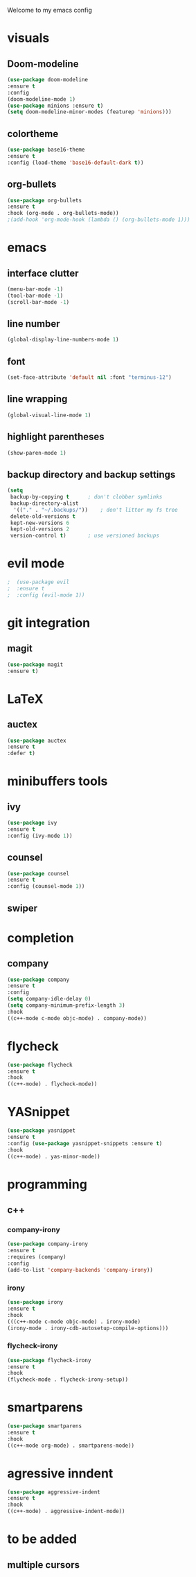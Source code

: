 Welcome to my emacs config

* visuals
** Doom-modeline
 #+BEGIN_SRC emacs-lisp
 (use-package doom-modeline
 :ensure t
 :config 
 (doom-modeline-mode 1)
 (use-package minions :ensure t)
 (setq doom-modeline-minor-modes (featurep 'minions)))
 #+END_SRC
** colortheme
 #+BEGIN_SRC emacs-lisp
 (use-package base16-theme
 :ensure t
 :config (load-theme 'base16-default-dark t))
 #+END_SRC
** org-bullets
 #+BEGIN_SRC emacs-lisp
 (use-package org-bullets
 :ensure t
 :hook (org-mode . org-bullets-mode))
 ;(add-hook 'org-mode-hook (lambda () (org-bullets-mode 1)))
 #+END_SRC
* emacs
** interface clutter
 #+BEGIN_SRC emacs-lisp
 (menu-bar-mode -1)
 (tool-bar-mode -1)
 (scroll-bar-mode -1)
 #+END_SRC
** line number
   #+BEGIN_SRC emacs-lisp
   (global-display-line-numbers-mode 1)
   #+END_SRC
** font
 #+BEGIN_SRC emacs-lisp
 (set-face-attribute 'default nil :font "terminus-12")
 #+END_SRC
** line wrapping 
   #+BEGIN_SRC emacs-lisp
   (global-visual-line-mode 1)
   #+END_SRC
** highlight parentheses
   #+BEGIN_SRC emacs-lisp
   (show-paren-mode 1)
   #+END_SRC
** backup directory and backup settings
   #+BEGIN_SRC emacs-lisp
   (setq
    backup-by-copying t      ; don't clobber symlinks
    backup-directory-alist
     '(("." . "~/.backups/"))    ; don't litter my fs tree
    delete-old-versions t
    kept-new-versions 6
    kept-old-versions 2
    version-control t)       ; use versioned backups
   #+END_SRC
* evil mode
  #+BEGIN_SRC emacs-lisp
;  (use-package evil
;  :ensure t
;  :config (evil-mode 1))
  #+END_SRC
* git integration
** magit  
  #+BEGIN_SRC emacs-lisp
  (use-package magit
  :ensure t)
  #+END_SRC
* LaTeX
** auctex
 #+BEGIN_SRC emacs-lisp
 (use-package auctex
 :ensure t
 :defer t)
 #+END_SRC
* minibuffers tools
** ivy 
 #+BEGIN_SRC emacs-lisp
 (use-package ivy
 :ensure t
 :config (ivy-mode 1))
 #+END_SRC
** counsel
 #+BEGIN_SRC emacs-lisp
 (use-package counsel
 :ensure t
 :config (counsel-mode 1))
 #+END_SRC
** swiper
* completion
** company
   #+BEGIN_SRC emacs-lisp
   (use-package company
   :ensure t
   :config 
   (setq company-idle-delay 0)
   (setq company-minimum-prefix-length 3)
   :hook 
   ((c++-mode c-mode objc-mode) . company-mode))
   #+END_SRC
* flycheck
  #+BEGIN_SRC emacs-lisp
  (use-package flycheck
  :ensure t
  :hook
  ((c++-mode) . flycheck-mode))
  #+END_SRC
* YASnippet
  #+BEGIN_SRC emacs-lisp
  (use-package yasnippet
  :ensure t
  :config (use-package yasnippet-snippets :ensure t)
  :hook
  ((c++-mode) . yas-minor-mode))
  #+END_SRC
* programming
** c++
*** company-irony
    #+BEGIN_SRC emacs-lisp
    (use-package company-irony
    :ensure t
    :requires (company)
    :config 
    (add-to-list 'company-backends 'company-irony))
    #+END_SRC
*** irony
   #+BEGIN_SRC emacs-lisp
   (use-package irony
   :ensure t
   :hook
   (((c++-mode c-mode objc-mode) . irony-mode)
   (irony-mode . irony-cdb-autosetup-compile-options)))
   #+END_SRC
*** flycheck-irony
    #+BEGIN_SRC emacs-lisp
    (use-package flycheck-irony
    :ensure t
    :hook
    (flycheck-mode . flycheck-irony-setup))
    #+END_SRC
* smartparens
  #+BEGIN_SRC emacs-lisp
  (use-package smartparens
  :ensure t
  :hook
  ((c++-mode org-mode) . smartparens-mode))
  #+END_SRC
* agressive inndent
  #+BEGIN_SRC emacs-lisp
  (use-package aggressive-indent
  :ensure t
  :hook
  ((c++-mode) . aggressive-indent-mode))
  #+END_SRC
* to be added
** multiple cursors 
   #+BEGIN_SRC emacs-lisp

   #+END_SRC

